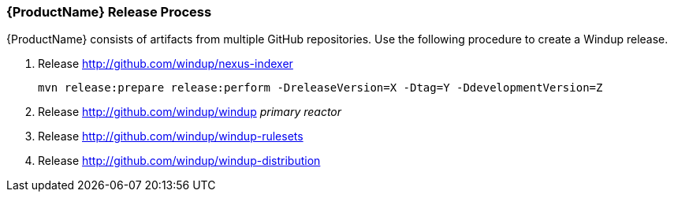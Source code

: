 


 

[[Dev-Release-Process]]
=== {ProductName} Release Process

{ProductName} consists of artifacts from multiple GitHub repositories. Use the following procedure to create a Windup release.

. Release http://github.com/windup/nexus-indexer
+
----
mvn release:prepare release:perform -DreleaseVersion=X -Dtag=Y -DdevelopmentVersion=Z
----

. Release http://github.com/windup/windup _primary reactor_
. Release http://github.com/windup/windup-rulesets
. Release http://github.com/windup/windup-distribution
